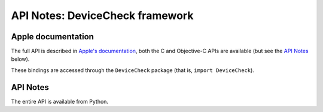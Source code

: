 API Notes: DeviceCheck framework
=================================

Apple documentation
-------------------

The full API is described in `Apple's documentation`__, both
the C and Objective-C APIs are available (but see the `API Notes`_ below).

.. __: https://developer.apple.com/devicecheck/?language=objc

These bindings are accessed through the ``DeviceCheck`` package (that is, ``import DeviceCheck``).

API Notes
---------

The entire API is available from Python.

